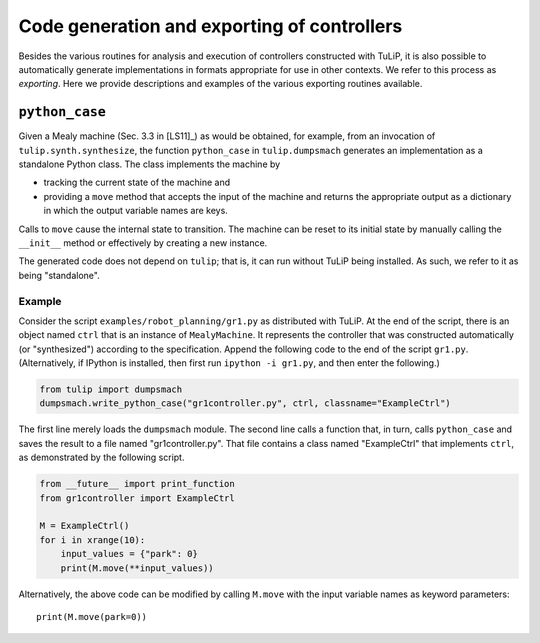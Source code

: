 Code generation and exporting of controllers
============================================

Besides the various routines for analysis and execution of controllers
constructed with TuLiP, it is also possible to automatically generate
implementations in formats appropriate for use in other contexts.  We refer to
this process as *exporting*.  Here we provide descriptions and examples of the
various exporting routines available.

``python_case``
---------------

Given a Mealy machine (Sec. 3.3 in [LS11]_) as would be obtained, for example, from an invocation of
``tulip.synth.synthesize``, the function ``python_case`` in ``tulip.dumpsmach``
generates an implementation as a standalone Python class.  The class implements
the machine by

* tracking the current state of the machine and
* providing a ``move`` method that accepts the input of the machine and returns
  the appropriate output as a dictionary in which the output variable names are
  keys.

Calls to ``move`` cause the internal state to transition.  The machine can be
reset to its initial state by manually calling the ``__init__`` method or
effectively by creating a new instance.

The generated code does not depend on ``tulip``; that is, it can run without
TuLiP being installed.  As such, we refer to it as being "standalone".

Example
```````

Consider the script ``examples/robot_planning/gr1.py`` as distributed with
TuLiP.  At the end of the script, there is an object named ``ctrl`` that is an
instance of ``MealyMachine``.  It represents the controller that was constructed
automatically (or "synthesized") according to the specification.  Append the
following code to the end of the script ``gr1.py``.  (Alternatively, if IPython
is installed, then first run ``ipython -i gr1.py``, and then enter the
following.)

.. code-block:: python

  from tulip import dumpsmach
  dumpsmach.write_python_case("gr1controller.py", ctrl, classname="ExampleCtrl")

The first line merely loads the ``dumpsmach`` module.  The second line calls a
function that, in turn, calls ``python_case`` and saves the result to a file
named "gr1controller.py".  That file contains a class named "ExampleCtrl" that
implements ``ctrl``, as demonstrated by the following script.

.. code-block:: python

  from __future__ import print_function
  from gr1controller import ExampleCtrl

  M = ExampleCtrl()
  for i in xrange(10):
      input_values = {"park": 0}
      print(M.move(**input_values))

Alternatively, the above code can be modified by calling ``M.move`` with the
input variable names as keyword parameters::

  print(M.move(park=0))
